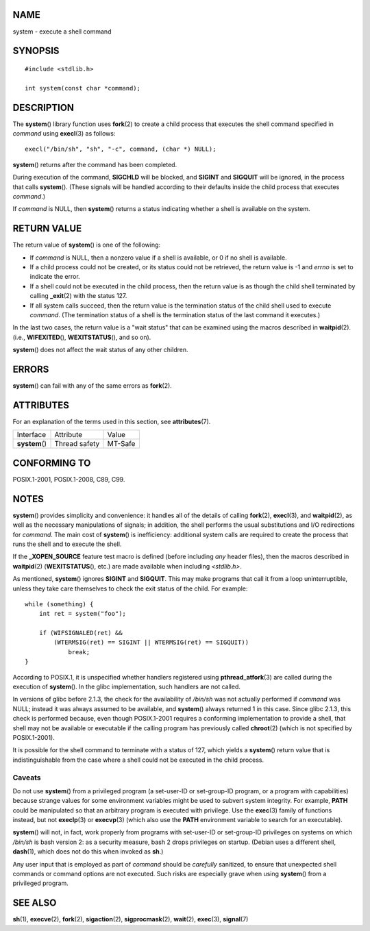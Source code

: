 NAME
====

system - execute a shell command

SYNOPSIS
========

::

   #include <stdlib.h>

   int system(const char *command);

DESCRIPTION
===========

The **system**\ () library function uses **fork**\ (2) to create a child
process that executes the shell command specified in *command* using
**execl**\ (3) as follows:

::

   execl("/bin/sh", "sh", "-c", command, (char *) NULL);

**system**\ () returns after the command has been completed.

During execution of the command, **SIGCHLD** will be blocked, and
**SIGINT** and **SIGQUIT** will be ignored, in the process that calls
**system**\ (). (These signals will be handled according to their
defaults inside the child process that executes *command*.)

If *command* is NULL, then **system**\ () returns a status indicating
whether a shell is available on the system.

RETURN VALUE
============

The return value of **system**\ () is one of the following:

-  If *command* is NULL, then a nonzero value if a shell is available,
   or 0 if no shell is available.

-  If a child process could not be created, or its status could not be
   retrieved, the return value is -1 and *errno* is set to indicate the
   error.

-  If a shell could not be executed in the child process, then the
   return value is as though the child shell terminated by calling
   **\_exit**\ (2) with the status 127.

-  If all system calls succeed, then the return value is the termination
   status of the child shell used to execute *command*. (The termination
   status of a shell is the termination status of the last command it
   executes.)

In the last two cases, the return value is a "wait status" that can be
examined using the macros described in **waitpid**\ (2). (i.e.,
**WIFEXITED**\ (), **WEXITSTATUS**\ (), and so on).

**system**\ () does not affect the wait status of any other children.

ERRORS
======

**system**\ () can fail with any of the same errors as **fork**\ (2).

ATTRIBUTES
==========

For an explanation of the terms used in this section, see
**attributes**\ (7).

============== ============= =======
Interface      Attribute     Value
**system**\ () Thread safety MT-Safe
============== ============= =======

CONFORMING TO
=============

POSIX.1-2001, POSIX.1-2008, C89, C99.

NOTES
=====

**system**\ () provides simplicity and convenience: it handles all of
the details of calling **fork**\ (2), **execl**\ (3), and
**waitpid**\ (2), as well as the necessary manipulations of signals; in
addition, the shell performs the usual substitutions and I/O
redirections for *command*. The main cost of **system**\ () is
inefficiency: additional system calls are required to create the process
that runs the shell and to execute the shell.

If the **\_XOPEN_SOURCE** feature test macro is defined (before
including *any* header files), then the macros described in
**waitpid**\ (2) (**WEXITSTATUS**\ (), etc.) are made available when
including *<stdlib.h>*.

As mentioned, **system**\ () ignores **SIGINT** and **SIGQUIT**. This
may make programs that call it from a loop uninterruptible, unless they
take care themselves to check the exit status of the child. For example:

::

   while (something) {
       int ret = system("foo");

       if (WIFSIGNALED(ret) &&
           (WTERMSIG(ret) == SIGINT || WTERMSIG(ret) == SIGQUIT))
               break;
   }

According to POSIX.1, it is unspecified whether handlers registered
using **pthread_atfork**\ (3) are called during the execution of
**system**\ (). In the glibc implementation, such handlers are not
called.

In versions of glibc before 2.1.3, the check for the availability of
*/bin/sh* was not actually performed if *command* was NULL; instead it
was always assumed to be available, and **system**\ () always returned 1
in this case. Since glibc 2.1.3, this check is performed because, even
though POSIX.1-2001 requires a conforming implementation to provide a
shell, that shell may not be available or executable if the calling
program has previously called **chroot**\ (2) (which is not specified by
POSIX.1-2001).

It is possible for the shell command to terminate with a status of 127,
which yields a **system**\ () return value that is indistinguishable
from the case where a shell could not be executed in the child process.

Caveats
-------

Do not use **system**\ () from a privileged program (a set-user-ID or
set-group-ID program, or a program with capabilities) because strange
values for some environment variables might be used to subvert system
integrity. For example, **PATH** could be manipulated so that an
arbitrary program is executed with privilege. Use the **exec**\ (3)
family of functions instead, but not **execlp**\ (3) or **execvp**\ (3)
(which also use the **PATH** environment variable to search for an
executable).

**system**\ () will not, in fact, work properly from programs with
set-user-ID or set-group-ID privileges on systems on which */bin/sh* is
bash version 2: as a security measure, bash 2 drops privileges on
startup. (Debian uses a different shell, **dash**\ (1), which does not
do this when invoked as **sh**.)

Any user input that is employed as part of *command* should be
*carefully* sanitized, to ensure that unexpected shell commands or
command options are not executed. Such risks are especially grave when
using **system**\ () from a privileged program.

SEE ALSO
========

**sh**\ (1), **execve**\ (2), **fork**\ (2), **sigaction**\ (2),
**sigprocmask**\ (2), **wait**\ (2), **exec**\ (3), **signal**\ (7)
